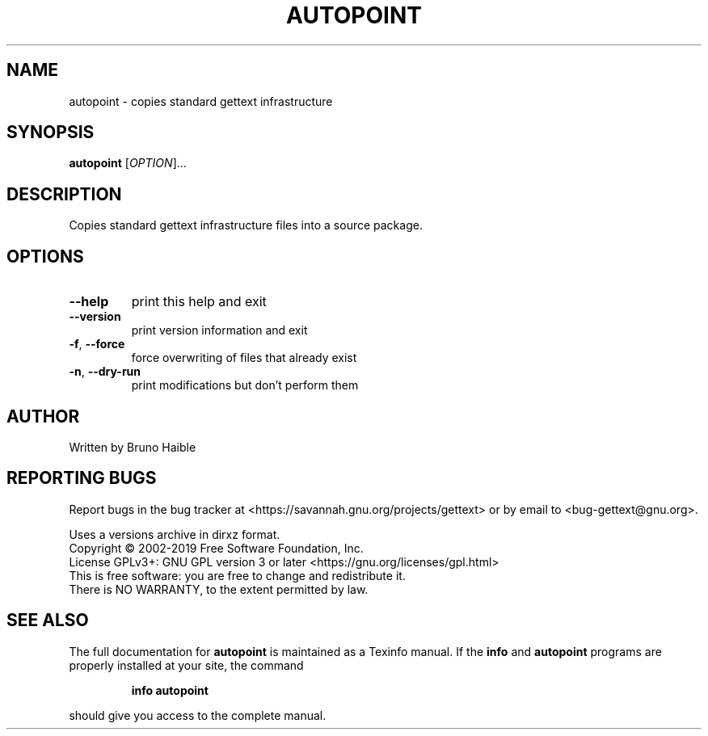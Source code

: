 .\" DO NOT MODIFY THIS FILE!  It was generated by help2man 1.47.6.
.TH AUTOPOINT "1" "May 2019" "GNU gettext-tools 0.20.1" "User Commands"
.SH NAME
autopoint \- copies standard gettext infrastructure
.SH SYNOPSIS
.B autopoint
[\fI\,OPTION\/\fR]...
.SH DESCRIPTION
.\" Add any additional description here
.PP
Copies standard gettext infrastructure files into a source package.
.SH OPTIONS
.TP
\fB\-\-help\fR
print this help and exit
.TP
\fB\-\-version\fR
print version information and exit
.TP
\fB\-f\fR, \fB\-\-force\fR
force overwriting of files that already exist
.TP
\fB\-n\fR, \fB\-\-dry\-run\fR
print modifications but don't perform them
.SH AUTHOR
Written by Bruno Haible
.SH "REPORTING BUGS"
Report bugs in the bug tracker at <https://savannah.gnu.org/projects/gettext>
or by email to <bug\-gettext@gnu.org>.
.PP
.br
Uses a versions archive in dirxz format.
.br
Copyright \(co 2002\-2019 Free Software Foundation, Inc.
.br
License GPLv3+: GNU GPL version 3 or later <https://gnu.org/licenses/gpl.html>
.br
This is free software: you are free to change and redistribute it.
.br
There is NO WARRANTY, to the extent permitted by law.
.SH "SEE ALSO"
The full documentation for
.B autopoint
is maintained as a Texinfo manual.  If the
.B info
and
.B autopoint
programs are properly installed at your site, the command
.IP
.B info autopoint
.PP
should give you access to the complete manual.
